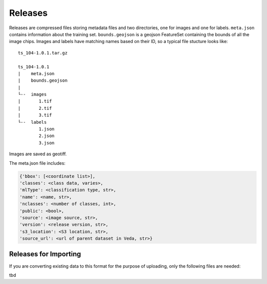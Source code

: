 Releases
===========

Releases are compressed files storing metadata files and two directories, one for images and one for labels. ``meta.json`` contains information about the training set. ``bounds.geojson`` is a geojson FeatureSet containing the bounds of all the image chips. Images and labels have matching names based on their ID, so a typical file stucture looks like:

::

    ts_104-1.0.1.tar.gz

    ts_104-1.0.1 
    |    meta.json
    |    bounds.geojson
    |
    └--  images
    |       1.tif
    |       2.tif
    |       3.tif
    └--  labels
            1.json
            2.json
            3.json
        
Images are saved as geotiff.

The meta.json file includes:

.. code-block:: javascript

    {'bbox': [<coordinate list>],
    'classes': <class data, varies>,
    'mlType': <classification type, str>,
    'name': <name, str>,
    'nclasses': <number of classes, int>,
    'public': <bool>,
    'source': <image source, str>,
    'version': <release version, str>,
    's3_location': <S3 location, str>,
    'source_url': <url of parent dataset in Veda, str>}


Releases for Importing
-------------------------
If you are converting existing data to this format for the purpose of uploading, only the following files are needed:

tbd